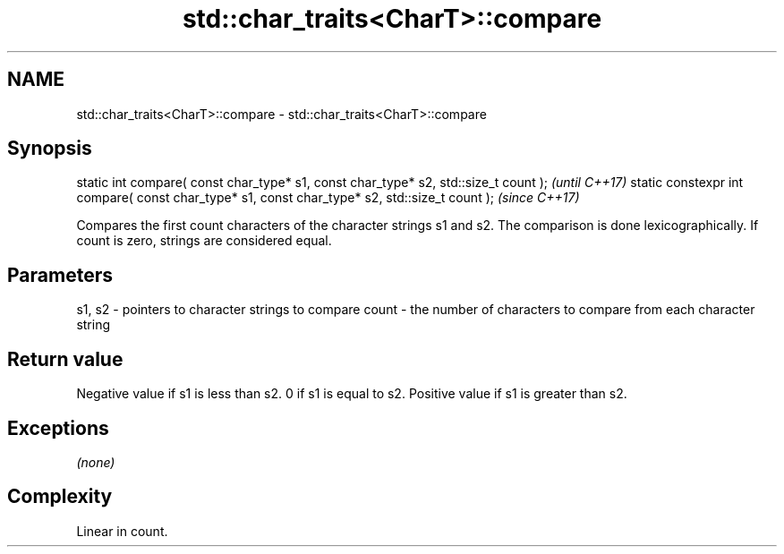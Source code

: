 .TH std::char_traits<CharT>::compare 3 "2020.03.24" "http://cppreference.com" "C++ Standard Libary"
.SH NAME
std::char_traits<CharT>::compare \- std::char_traits<CharT>::compare

.SH Synopsis

static int compare( const char_type* s1, const char_type* s2, std::size_t count );            \fI(until C++17)\fP
static constexpr int compare( const char_type* s1, const char_type* s2, std::size_t count );  \fI(since C++17)\fP

Compares the first count characters of the character strings s1 and s2. The comparison is done lexicographically.
If count is zero, strings are considered equal.

.SH Parameters


s1, s2 - pointers to character strings to compare
count  - the number of characters to compare from each character string


.SH Return value

Negative value if s1 is less than s2.
0 if s1 is equal to s2.
Positive value if s1 is greater than s2.

.SH Exceptions

\fI(none)\fP

.SH Complexity

Linear in count.



